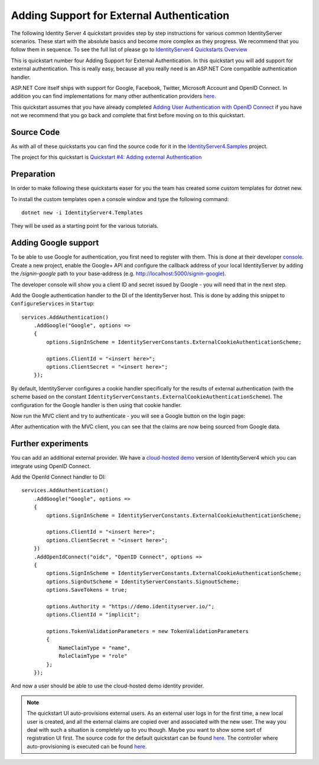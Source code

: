 .. _refExternalAuthenticationQuickstart:
Adding Support for External Authentication
==========================================

The following Identity Server 4 quickstart provides step by step instructions for various common IdentityServer scenarios. These start with the absolute basics and become more complex as they progress. We recommend that you follow them in sequence.  To see the full list of please go to `IdentityServer4 Quickstarts Overview <https://identityserver4.readthedocs.io/en/latest/quickstarts/0_overview.html>`_

This is quickstart number four Adding Support for External Authentication.  In this quickstart you will add support for external authentication. This is really easy, because all you really need is an ASP.NET Core compatible authentication handler.

ASP.NET Core itself ships with support for Google, Facebook, Twitter, Microsoft Account and OpenID Connect.
In addition you can find implementations for many other authentication providers `here <https://github.com/aspnet-contrib/AspNet.Security.OAuth.Providers>`_.

This quickstart assumes that you have already completed `Adding User Authentication with OpenID Connect <https://identityserver4.readthedocs.io/en/latest/quickstarts/3_interactive_login.html>`_ if you have not we recommend that you go back and complete that first before moving on to this quickstart.

Source Code
^^^^^^^^^^^

As with all of these quickstarts you can find the source code for it in the `IdentityServer4.Samples <https://github.com/IdentityServer/IdentityServer4.Samples>`_ project.  

The project for this quickstart is `Quickstart #4: Adding external Authentication <https://github.com/IdentityServer/IdentityServer4.Samples/tree/master/Quickstarts/4_ImplicitFlowAuthenticationWithExternal>`_

Preparation
^^^^^^^^^^^
In order to make following these quickstarts easer for you the team has created some custom templates for dotnet new.  

To install the custom templates open a console window and type the following command::

    dotnet new -i IdentityServer4.Templates

They will be used as a starting point for the various tutorials.

Adding Google support
^^^^^^^^^^^^^^^^^^^^^
To be able to use Google for authentication, you first need to register with them.
This is done at their developer `console <https://console.developers.google.com/>`_.
Create a new project, enable the Google+ API and configure the callback address of your
local IdentityServer by adding the */signin-google* path to your base-address (e.g. http://localhost:5000/signin-google).

The developer console will show you a client ID and secret issued by Google - you will need that in the next step.

Add the Google authentication handler to the DI of the IdentityServer host.
This is done by adding this snippet to ``ConfigureServices`` in ``Startup``::

    services.AddAuthentication()
        .AddGoogle("Google", options =>
        {
            options.SignInScheme = IdentityServerConstants.ExternalCookieAuthenticationScheme;

            options.ClientId = "<insert here>";
            options.ClientSecret = "<insert here>";
        });
    
By default, IdentityServer configures a cookie handler specifically for the results of external authentication (with the scheme based on the constant ``IdentityServerConstants.ExternalCookieAuthenticationScheme``).
The configuration for the Google handler is then using that cookie handler.

Now run the MVC client and try to authenticate - you will see a Google button on the login page:

.. image:: images/4_login_page.png

After authentication with the MVC client, you can see that the claims are now being sourced from Google data.

Further experiments
^^^^^^^^^^^^^^^^^^^
You can add an additional external provider.
We have a `cloud-hosted demo <https://demo.identityserver.io>`_ version of IdentityServer4 which you can integrate using OpenID Connect.

Add the OpenId Connect handler to DI::

    services.AddAuthentication()
        .AddGoogle("Google", options =>
        {
            options.SignInScheme = IdentityServerConstants.ExternalCookieAuthenticationScheme;

            options.ClientId = "<insert here>";
            options.ClientSecret = "<insert here>";
        })
        .AddOpenIdConnect("oidc", "OpenID Connect", options =>
        {
            options.SignInScheme = IdentityServerConstants.ExternalCookieAuthenticationScheme;
            options.SignOutScheme = IdentityServerConstants.SignoutScheme;
            options.SaveTokens = true;

            options.Authority = "https://demo.identityserver.io/";
            options.ClientId = "implicit";

            options.TokenValidationParameters = new TokenValidationParameters
            {
                NameClaimType = "name",
                RoleClaimType = "role"
            };
        });

And now a user should be able to use the cloud-hosted demo identity provider.

.. note:: The quickstart UI auto-provisions external users. As an external user logs in for the first time, a new local user is created, and all the external claims are copied over and associated with the new user. The way you deal with such a situation is completely up to you though. Maybe you want to show some sort of registration UI first. The source code for the default quickstart can be found `here <https://github.com/IdentityServer/IdentityServer4.Quickstart.UI>`_. The controller where auto-provisioning is executed can be found `here <https://github.com/IdentityServer/IdentityServer4.Quickstart.UI/blob/master/Quickstart/Account/ExternalController.cs>`_.
